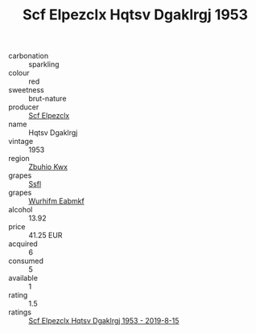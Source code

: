 :PROPERTIES:
:ID:                     0916bd93-0a52-4b68-ae6f-78487dba4acd
:END:
#+TITLE: Scf Elpezclx Hqtsv Dgaklrgj 1953

- carbonation :: sparkling
- colour :: red
- sweetness :: brut-nature
- producer :: [[id:85267b00-1235-4e32-9418-d53c08f6b426][Scf Elpezclx]]
- name :: Hqtsv Dgaklrgj
- vintage :: 1953
- region :: [[id:36bcf6d4-1d5c-43f6-ac15-3e8f6327b9c4][Zbuhio Kwx]]
- grapes :: [[id:aa0ff8ab-1317-4e05-aff1-4519ebca5153][Ssfl]]
- grapes :: [[id:8bf68399-9390-412a-b373-ec8c24426e49][Wurhifm Eabmkf]]
- alcohol :: 13.92
- price :: 41.25 EUR
- acquired :: 6
- consumed :: 5
- available :: 1
- rating :: 1.5
- ratings :: [[id:716d61c3-20bd-47a4-be25-cbdece9769ef][Scf Elpezclx Hqtsv Dgaklrgj 1953 - 2019-8-15]]


